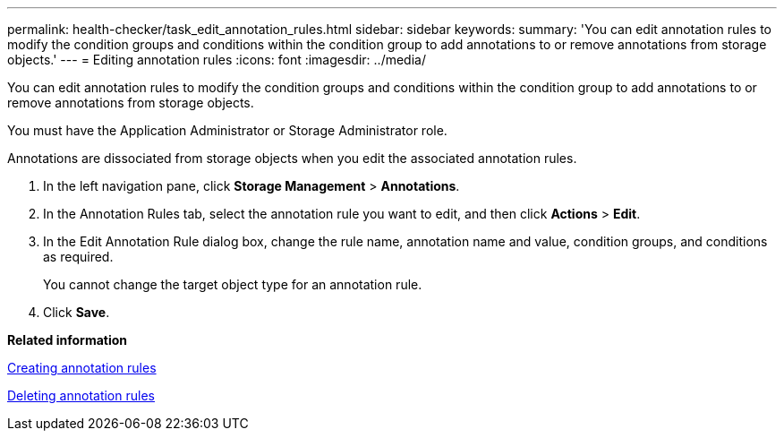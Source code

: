 ---
permalink: health-checker/task_edit_annotation_rules.html
sidebar: sidebar
keywords: 
summary: 'You can edit annotation rules to modify the condition groups and conditions within the condition group to add annotations to or remove annotations from storage objects.'
---
= Editing annotation rules
:icons: font
:imagesdir: ../media/

[.lead]
You can edit annotation rules to modify the condition groups and conditions within the condition group to add annotations to or remove annotations from storage objects.

You must have the Application Administrator or Storage Administrator role.

Annotations are dissociated from storage objects when you edit the associated annotation rules.

. In the left navigation pane, click *Storage Management* > *Annotations*.
. In the Annotation Rules tab, select the annotation rule you want to edit, and then click *Actions* > *Edit*.
. In the Edit Annotation Rule dialog box, change the rule name, annotation name and value, condition groups, and conditions as required.
+
You cannot change the target object type for an annotation rule.

. Click *Save*.

*Related information*

xref:task_create_annotation_rules.adoc[Creating annotation rules]

xref:task_delete_annotation_rules.adoc[Deleting annotation rules]
